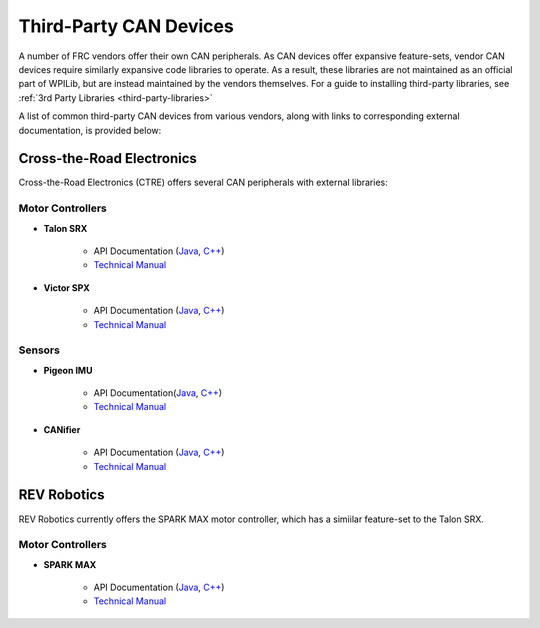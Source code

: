 Third-Party CAN Devices
=======================

A number of FRC vendors offer their own CAN peripherals.  As CAN devices offer expansive feature-sets, vendor CAN devices require similarly expansive code libraries to operate.  As a result, these libraries are not maintained as an official part of WPILib, but are instead maintained by the vendors themselves.  For a guide to installing third-party libraries, see :ref:`3rd Party Libraries <third-party-libraries>`

A list of common third-party CAN devices from various vendors, along with links to corresponding external documentation, is provided below:

Cross-the-Road Electronics
--------------------------

Cross-the-Road Electronics (CTRE) offers several CAN peripherals with external libraries:

Motor Controllers
~~~~~~~~~~~~~~~~~

- **Talon SRX**

    - API Documentation (`Java <http://www.ctr-electronics.com/downloads/api/java/html/classcom_1_1ctre_1_1phoenix_1_1motorcontrol_1_1can_1_1_talon_s_r_x.html>`__, `C++ <http://www.ctr-electronics.com/downloads/api/cpp/html/classctre_1_1phoenix_1_1motorcontrol_1_1can_1_1_talon_s_r_x.html>`__)
    - `Technical Manual <http://www.ctr-electronics.com/Talon%20SRX%20User's%20Guide.pdf>`__

- **Victor SPX**

    - API Documentation (`Java <http://www.ctr-electronics.com/downloads/api/java/html/classcom_1_1ctre_1_1phoenix_1_1motorcontrol_1_1can_1_1_victor_s_p_x.html>`__, `C++ <http://www.ctr-electronics.com/downloads/api/cpp/html/classctre_1_1phoenix_1_1motorcontrol_1_1can_1_1_victor_s_p_x.html>`__)
    - `Technical Manual <http://www.ctr-electronics.com/downloads/pdf/Victor%20SPX%20User's%20Guide.pdf>`__

Sensors
~~~~~~~

- **Pigeon IMU**

    - API Documentation(`Java <http://www.ctr-electronics.com/downloads/api/java/html/classcom_1_1ctre_1_1phoenix_1_1sensors_1_1_pigeon_i_m_u.html>`__, `C++ <http://www.ctr-electronics.com/downloads/api/cpp/html/classctre_1_1phoenix_1_1sensors_1_1_pigeon_i_m_u.html>`__)
    - `Technical Manual <http://www.ctr-electronics.com/downloads/pdf/Pigeon%20IMU%20User's%20Guide.pdf>`__

- **CANifier**

    - API Documentation (`Java <http://www.ctr-electronics.com/downloads/api/java/html/classcom_1_1ctre_1_1phoenix_1_1_c_a_nifier.html#ad9a05fae7065d3f39f7bc8a86f15b0a1>`__, `C++ <http://www.ctr-electronics.com/downloads/api/cpp/html/classctre_1_1phoenix_1_1_c_a_nifier.html#a706308fce1dea96785bf3ac845bafc02>`__)
    - `Technical Manual <http://www.ctr-electronics.com/downloads/pdf/CANifier%20User's%20Guide.pdf>`__

REV Robotics
------------

REV Robotics currently offers the SPARK MAX motor controller, which has a simiilar feature-set to the Talon SRX.

Motor Controllers
~~~~~~~~~~~~~~~~~

- **SPARK MAX**

    - API Documentation (`Java <http://www.revrobotics.com/content/sw/max/sw-docs/java/com/revrobotics/CANSparkMax.html>`__, `C++ <http://www.revrobotics.com/content/sw/max/sw-docs/cpp/classrev_1_1_c_a_n_spark_max.html>`__)
    - `Technical Manual <http://www.revrobotics.com/sparkmax-users-manual/>`__